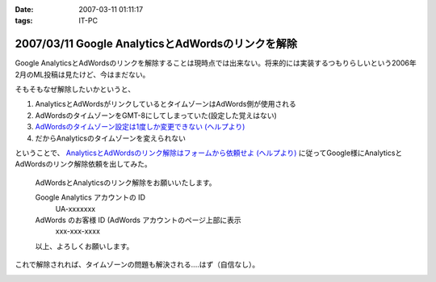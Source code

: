 :date: 2007-03-11 01:11:17
:tags: IT-PC

==================================================
2007/03/11 Google AnalyticsとAdWordsのリンクを解除
==================================================

Google AnalyticsとAdWordsのリンクを解除することは現時点では出来ない。将来的には実装するつもりらしいという2006年2月のML投稿は見たけど、今はまだない。

そもそもなぜ解除したいかというと、

1. AnalyticsとAdWordsがリンクしているとタイムゾーンはAdWords側が使用される
2. AdWordsのタイムゾーンをGMT-8にしてしまっていた(設定した覚えはない)
3. `AdWordsのタイムゾーン設定は1度しか変更できない (ヘルプより)`_
4. だからAnalyticsのタイムゾーンを変えられない

ということで、 `AnalyticsとAdWordsのリンク解除はフォームから依頼せよ (ヘルプより)`_ に従ってGoogle様にAnalyticsとAdWordsのリンク解除依頼を出してみた。

.. Epigraph::

  AdWordsとAnalyticsのリンク解除をお願いいたします。
  
  Google Analytics アカウントの ID
    UA-xxxxxxx
  
  AdWords のお客様 ID (AdWords アカウントのページ上部に表示
    xxx-xxx-xxxx
  
  以上、よろしくお願いします。


これで解除されれば、タイムゾーンの問題も解決される‥‥はず（自信なし）。


.. _`AdWordsのタイムゾーン設定は1度しか変更できない (ヘルプより)`: https://adwords.google.com/support/bin/answer.py?answer=32346&query=time+zone&topic=&type=f
.. _`AnalyticsとAdWordsのリンク解除はフォームから依頼せよ (ヘルプより)`: http://www.google.co.jp/support/analytics/bin/answer.py?answer=30322&ctx=sibling



.. :extend type: text/html
.. :extend:



.. image:: 20070311_analytics.*
   :width: 33%

